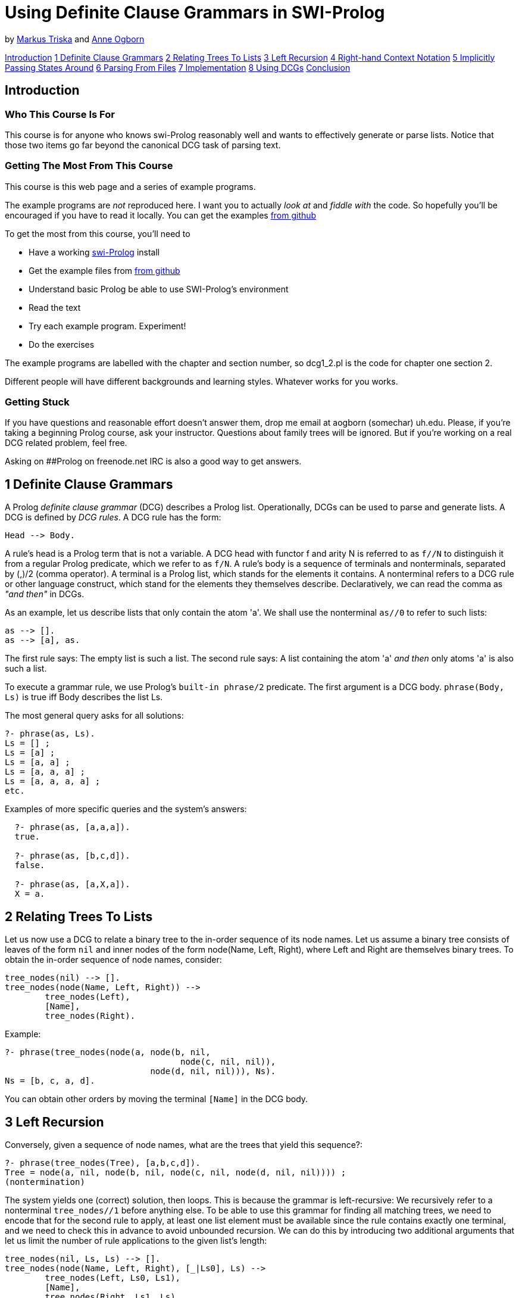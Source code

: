 = Using Definite Clause Grammars in SWI-Prolog

by link:mailto:markus.triska@gmx.at[Markus Triska] and link:mailto:aogborn@uh.edu[Anne Ogborn]

<<anchintro,Introduction>>
<<anch1,1 Definite Clause Grammars>>
<<anch2,2 Relating Trees To Lists>>
<<anch3,3 Left Recursion>>
<<anch4,4 Right-hand Context Notation>>
<<anch5,5 Implicitly Passing States Around>>
<<anch6,6 Parsing From Files>>
<<anch7,7 Implementation>>
<<anch8,8 Using DCGs>>
<<anchanchconclusion,Conclusion>>

== Introduction

+++<a id="anchintro">++++++</a>+++

=== Who This Course Is For

This course is for anyone who knows swi-Prolog reasonably well and wants to effectively generate or parse lists.
Notice that those two items go far beyond the canonical DCG task of parsing text.

=== Getting The Most From This Course

This course is this web page and a series of example programs.

The example programs are _not_ reproduced here.
I want you to actually _look at_ and _fiddle with_ the code.
So hopefully you'll be encouraged if you have to read it locally.
You can get the examples https://github.com/Anniepoo/swipldcgtut[from github]

To get the most from this course, you'll need to

* Have a working http://www.swi-prolog.org[swi-Prolog] install
* Get the example files from https://github.com/Anniepoo/swipldcgtut[from github]
* Understand basic Prolog be able to use SWI-Prolog's environment
* Read the text
* Try each example program.
Experiment!
* Do the exercises

The example programs are labelled with the chapter and section number, so dcg1_2.pl is the code for chapter one section 2.

Different people will have different backgrounds and learning styles.
Whatever works for you works.

=== Getting Stuck

If you have questions and reasonable effort doesn't answer them, drop me email at aogborn (somechar) uh.edu.
Please, if you're taking a beginning Prolog course, ask your instructor.
Questions about family trees will be ignored.
But if you're working on a real DCG related problem, feel free.

Asking on ##Prolog on freenode.net IRC is also a good way to get answers.

== 1 Definite Clause Grammars

+++<a id="anch1">++++++</a>+++

A Prolog _definite clause grammar_ (DCG) describes a Prolog list.
Operationally, DCGs can be used to parse and generate lists.
A DCG is defined by _DCG rules_.
A DCG rule has the form:

 Head --> Body.

A rule's head is a Prolog term that is not a variable.
A DCG head with functor f and arity N is referred to as `f//N` to distinguish it from a regular Prolog predicate, which we refer to as `f/N`.
A rule's body is a sequence of terminals and nonterminals, separated by (,)/2 (comma operator).
A terminal is a Prolog list, which stands for the elements it contains.
A nonterminal refers to a DCG rule or other language construct, which stand for the elements they themselves describe.
Declaratively, we can read the comma as _"and then"_ in DCGs.

As an example, let us describe lists that only contain the atom 'a'.
We shall use the nonterminal `as//0` to refer to such lists:

    as --> [].
    as --> [a], as.

The first rule says: The empty list is such a list.
The second rule says: A list containing the atom 'a' _and then_ only atoms 'a' is also such a list.

To execute a grammar rule, we use Prolog's `built-in phrase/2` predicate.
The first argument is a DCG body.
`phrase(Body, Ls)` is true iff Body describes the list Ls.

The most general query asks for all solutions:

   ?- phrase(as, Ls).
   Ls = [] ;
   Ls = [a] ;
   Ls = [a, a] ;
   Ls = [a, a, a] ;
   Ls = [a, a, a, a] ;
   etc.

Examples of more specific queries and the system's answers:

....
  ?- phrase(as, [a,a,a]).
  true.

  ?- phrase(as, [b,c,d]).
  false.

  ?- phrase(as, [a,X,a]).
  X = a.
....

== 2 Relating Trees To Lists

+++<a id="anch2">++++++</a>+++

Let us now use a DCG to relate a binary tree to the in-order sequence of its node names.
Let us assume a binary tree consists of leaves of the form `nil` and inner nodes of the form node(Name, Left, Right), where Left and Right are themselves binary trees.
To obtain the in-order sequence of node names, consider:

   tree_nodes(nil) --> [].
   tree_nodes(node(Name, Left, Right)) -->
           tree_nodes(Left),
           [Name],
           tree_nodes(Right).

Example:

   ?- phrase(tree_nodes(node(a, node(b, nil,
                                      node(c, nil, nil)),
                                node(d, nil, nil))), Ns).
   Ns = [b, c, a, d].

You can obtain other orders by moving the terminal `[Name]` in the DCG body.

== 3 Left Recursion

+++<a id="anch3">++++++</a>+++

Conversely, given a sequence of node names, what are the trees that yield this sequence?:

   ?- phrase(tree_nodes(Tree), [a,b,c,d]).
   Tree = node(a, nil, node(b, nil, node(c, nil, node(d, nil, nil)))) ;
   (nontermination)

The system yields one (correct) solution, then loops.
This is because the grammar is left-recursive: We recursively refer to a nonterminal `tree_nodes//1` before anything else.
To be able to use this grammar for finding all matching trees, we need to encode that for the second rule to apply, at least one list element must be available since the rule contains exactly one terminal, and we need to check this in advance to avoid unbounded recursion.
We can do this by introducing two additional arguments that let us limit the number of rule applications to the given list's length:

   tree_nodes(nil, Ls, Ls) --> [].
   tree_nodes(node(Name, Left, Right), [_|Ls0], Ls) -->
           tree_nodes(Left, Ls0, Ls1),
           [Name],
           tree_nodes(Right, Ls1, Ls).

Example:

   ?- Ns = [a,b,c,d], phrase(tree_nodes(Tree, Ns, _), Ns).
   Ns = [a, b, c, d],
   Tree = node(a, nil, node(b, nil, node(c, nil, node(d, nil, nil)))) ;
   Ns = [a, b, c, d],
   Tree = node(a, nil, node(b, nil, node(d, node(c, nil, nil), nil))) ;
   Ns = [a, b, c, d],
   Tree = node(a, nil, node(c, node(b, nil, nil), node(d, nil, nil))) ;
   etc.

== 4 Right-hand Context Notation

+++<a id="anch4">++++++</a>+++

Using right-hand context notation, also called pushback lists, lets you insert list elements that were initially not in the list that is being parsed.
A DCG rule of the form:

   Head, [T_1,...,T_n] --> Body.

can be read operationally as: parse the list using Body, then prepend the terms T_1, ..., T_n to the remaining list.
For example:

   nt1, [b] --> [a].
   nt2      --> [b].

The body of `nt1//0` describes a list whose single element is the atom 'a'.
Operationally, after `nt1//0` has consumed the atom 'a' in a list that is being parsed, it inserts the atom 'b' in front of the remaining list.
`nt2//0` describes a list whose single element is the atom 'b'.
The following query therefore succeeds, since `nt2//0` consumes the atom 'b' that is left in the list after `nt1//0` succeeds:

    ?- phrase((nt1,nt2), [a]).
    true.

We can also use `nt1//0` in isolation.
However, the following query fails since `phrase/2` only succeeds if all list elements are consumed by the given DCG body:

   ?- phrase(nt1, [a]).
   false.

The difference list version `phrase/3` shows what remains after `nt1//0` succeeds:

   ?- phrase(nt1, [a], Rest).
   Rest = [b].

As expected, the atom 'b' remains in the list.

Using right-hand context notation, we can implement look ahead, which lets us inspect the next element in the list without removing it.
Operationally, we first remove it and then push it back:

   look_ahead(T), [T] --> [T].

Example:

   ?- phrase(look_ahead(T), [a], Rest).
   T = a,
   Rest = [a].

== 5 Implicitly Passing States Around

+++<a id="anch5">++++++</a>+++

Right-hand context notation is also useful to implicitly pass around a state representation that is only accessed and changed by a subset of rules.
For example, let us count the leaves in a binary tree with the above presentation.
The _state_ we shall pass around is a single number denoting the number of leaves encountered so far.
To increment the state, we use Prolog's built-in arithmetic.
To execute a regular Prolog predicate from within a DCG body, we use the DCG language construct `{}//1`.
Operationally, when the construct `+{Goal}+` is executed in a DCG body, Goal is executed as a regular Prolog goal.
Since a DCG must always describe a list, we wrap the state into a list and thus describe a list containing a single element.
Notice that the second rule makes no reference at all to the state, since the number of leaves is not modified when an inner node is processed:

   num_leaves(nil), [N1] --> [N0], { N1 is N0 + 1 }.
   num_leaves(node(_,Left,Right)) -->
           num_leaves(Left),
           num_leaves(Right).

Example query, where the initial state is sensibly specified as 0, and the number of leaves is given by the remaining list element after num_leaves//1 succeeds:

   ?- phrase(num_leaves(node(a,node(b,nil,nil),
                               node(c,nil,
                                       node(d,nil,nil)))), [0], [N]).
   N = 5.

== 6 Parsing From Files

+++<a id="anch6">++++++</a>+++

In SWI-Prolog, DCGs can be transparently applied to files using http://www.swi-prolog.org/pldoc/doc_for?object=section%282,%27A.19%27,swi%28%27/doc/Manual/pio.html%27%29%29[`library(pio)`].

Consider for example the following DCG that describes a list of character codes:

....
   like(What) --> "I like ", list(What), ".", list(_).

   list([]) --> [].
   list([L|Ls]) --> [L], list(Ls).
....

We can use this DCG to parse a given string, which is a list of character codes:

   ?- phrase(like(What), "I like it. The rest is ignored").
   What = [105, 116] ;
   false.

As expected, What is unified with the character codes for i and t.

Using `library(pio)`, we can transparently parse from a file with the same DCG.
Assume that the file 'like.txt' starts with the string "I like it."

....
  ?- [library(pio)].
  true.

  ?- phrase_from_file(like(What), 'like.txt').
  What = [105, 116] ;
  false.
....

Again, What is unified with the character codes for _i_ and _t_.

== 7 Implementation

+++<a id="anch7">++++++</a>+++

To see how DCGs are internally implemented in SWI-Prolog, you can use `listing//1`.
For example, to see the actual source code for `num_leaves//1`:

   ?- listing(num_leaves//1).
   num_leaves(nil, A, D) :-
        A=[B|C],
        E is B+1,
        F=C,
        D=[E|F].
   num_leaves(node(_, A, C), B, E) :-
        num_leaves(A, B, D),
        num_leaves(C, D, E).

We see that internally, the two DCG rules of `num_leaves//1` were translated into regular Prolog rules with two additional arguments, following mechanical rewriting steps.
The translation of DCGs to regular Prolog code is done by `term_expansion/2`, a mechanism analogous to macros in other languages.

For portability, it is best not to rely on a particular expansion method, and instead to stick to regular DCG constructs like right-hand context notation to refer to states and the `phrase/2` interface to execute a DCG.

== 8 Using DCGs

+++<a id="anch8">++++++</a>+++

Consider using DCGs if you are:

* describing a list and your code is more complicated than you think it could be.
* parsing a list.
* reading from a file.
* passing around a state representation that only a few predicates actually use or modify.

== Conclusion

+++<a id="anchconclusion">++++++</a>+++

Thanks for taking this tutorial.
If I can improve anything please email me at aogborn (hat) uh.edu.

If you make something beautiful, drop us a link.

Thanks,

Annie Markus

